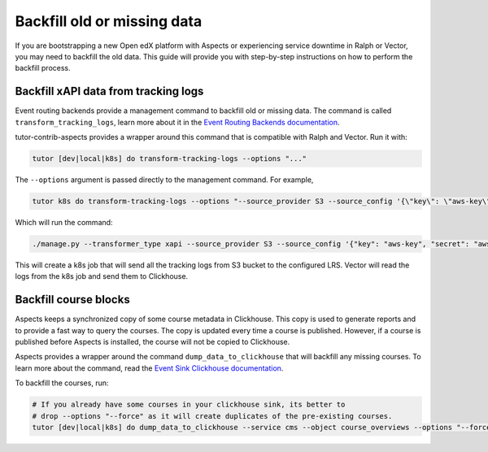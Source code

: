 Backfill old or missing data
*****************************

If you are bootstrapping a new Open edX platform with Aspects or experiencing service
downtime in Ralph or Vector, you may need to backfill the old data. This guide will
provide you with step-by-step instructions on how to perform the backfill process.

Backfill xAPI data from tracking logs
######################################

Event routing backends provide a management command to backfill old or missing
data. The command is called ``transform_tracking_logs``, learn more about it in the
`Event Routing Backends documentation <https://event-routing-backends.readthedocs.io/en/latest/howto/how_to_bulk_transform.html>`_.

tutor-contrib-aspects provides a wrapper around this command that is compatible with
Ralph and Vector. Run it with:

.. code-block:: console

    tutor [dev|local|k8s] do transform-tracking-logs --options "..."

The ``--options`` argument is passed directly to the management command. For example,

.. code-block:: console

    tutor k8s do transform-tracking-logs --options "--source_provider S3 --source_config '{\"key\": \"aws-key\", \"secret\": \"aws-secret\", \"region\": \"bucket-region\" ,\"container\": \"bucket-name\", \"prefix\":\"any-prefix\"}' --destination_provider LRS --transformer_type xapi"

Which will run the command:

.. code-block:: console

    ./manage.py --transformer_type xapi --source_provider S3 --source_config '{"key": "aws-key", "secret": "aws-secret", "region": "bucket-region" ,"container": "bucket-name", "prefix":"any-prefix"}' --destination_provider LRS --transformer_type xapi


This will create a k8s job that will send all the tracking logs from S3 bucket to the configured
LRS. Vector will read the logs from the k8s job and send them to Clickhouse.


.. _backfill_course_blocks:

Backfill course blocks
#######################

Aspects keeps a synchronized copy of some course metadata in Clickhouse. This copy is used to
generate reports and to provide a fast way to query the courses. The copy is updated
every time a course is published. However, if a course is published before Aspects
is installed, the course will not be copied to Clickhouse. 

Aspects provides a wrapper around the command ``dump_data_to_clickhouse`` that
will backfill any missing courses. To learn more about the command, read the
`Event Sink Clickhouse documentation <https://github.com/openedx/openedx-event-sink-clickhouse#commands>`_.

To backfill the courses, run:

.. code-block:: console

    # If you already have some courses in your clickhouse sink, its better to 
    # drop --options "--force" as it will create duplicates of the pre-existing courses.
    tutor [dev|local|k8s] do dump_data_to_clickhouse --service cms --object course_overviews --options "--force"
